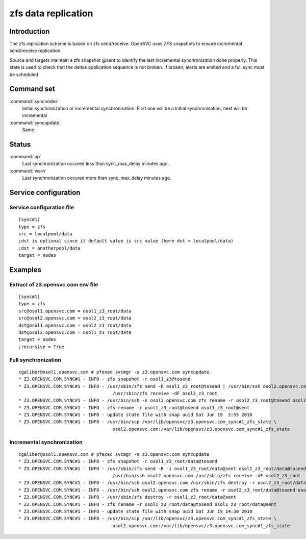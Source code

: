 zfs data replication
********************

Introduction
============

The zfs replication scheme is based on zfs send/receive. OpenSVC uses ZFS snapshots to ensure incremental send/receive replication.

Source and targets maintain a zfs snapshot @sent to identify the last incremental synchronization done properly. This state is used to check that the deltas application sequence is not broken. If broken, alerts are emited and a full sync must be scheduled

Command set
===========

:command:`syncnodes`
    Initial synchronization or incremental synchronisation. First one will be a Initial synchronisation, next will be incremental

:command:`syncupdate`
    Same

Status
======

:command:`up`
    Last synchronization occured less than sync_max_delay minutes ago.

:command:`warn`
    Last synchronization occured more than sync_max_delay minutes ago.

Service configuration
=====================

Service configuration file
--------------------------

::

	[sync#1]
	type = zfs
	src = localpool/data
	;dst is optional since it default value is src value (here dst = localpool/data)
	;dst = anotherpool/data
	target = nodes

Examples
========

Extract of z3.opensvc.com env file
----------------------------------

::

	[sync#1]
	type = zfs
	src@osol1.opensvc.com = osol1_z3_root/data
	src@osol2.opensvc.com = osol2_z3_root/data
	dst@osol1.opensvc.com = osol2_z3_root/data
	dst@osol2.opensvc.com = osol1_z3_root/data
	target = nodes
	;recursive = True

Full synchronization
--------------------

::

	cgaliber@osol1.opensvc.com # pfexec svcmgr -s z3.opensvc.com syncupdate
	* Z3.OPENSVC.COM.SYNC#1 - INFO - zfs snapshot -r osol1_z3@tosend
	* Z3.OPENSVC.COM.SYNC#1 - INFO - /usr/sbin/zfs send -R osol1_z3_root@tosend | /usr/bin/ssh osol2.opensvc.com \
					   /usr/sbin/zfs receive -dF osol2_z3_root
	* Z3.OPENSVC.COM.SYNC#1 - INFO - /usr/bin/ssh -n osol2.opensvc.com zfs rename -r osol2_z3_root@tosend osol2_z3_root@sent
	* Z3.OPENSVC.COM.SYNC#1 - INFO - zfs rename -r osol1_z3_root@tosend osol1_z3_root@sent
	* Z3.OPENSVC.COM.SYNC#1 - INFO - update state file with snap uuid Sat Jun 19  2:55 2010
	* Z3.OPENSVC.COM.SYNC#1 - INFO - /usr/bin/scp /var/lib/opensvc/z3.opensvc.com_sync#1_zfs_state \
					   osol2.opensvc.com:/var/lib/opensvc/z3.opensvc.com_sync#1_zfs_state

Incremental synchronization
---------------------------

::

	cgaliber@osol1.opensvc.com # pfexec svcmgr -s z3.opensvc.com syncupdate
	* Z3.OPENSVC.COM.SYNC#1 - INFO - zfs snapshot -r osol1_z3_root/data@tosend
	* Z3.OPENSVC.COM.SYNC#1 - INFO - /usr/sbin/zfs send -R -i osol1_z3_root/data@sent osol1_z3_root/data@tosend | \
					   /usr/bin/ssh osol2.opensvc.com /usr/sbin/zfs receive -dF osol2_z3_root
	* Z3.OPENSVC.COM.SYNC#1 - INFO - /usr/bin/ssh osol2.opensvc.com /usr/sbin/zfs destroy -r osol2_z3_root/data@sent
	* Z3.OPENSVC.COM.SYNC#1 - INFO - /usr/bin/ssh osol2.opensvc.com zfs rename -r osol2_z3_root/data@tosend osol2_z3_root/data@sent
	* Z3.OPENSVC.COM.SYNC#1 - INFO - /usr/sbin/zfs destroy -r osol1_z3_root/data@sent
	* Z3.OPENSVC.COM.SYNC#1 - INFO - zfs rename -r osol1_z3_root/data@tosend osol1_z3_root/data@sent
	* Z3.OPENSVC.COM.SYNC#1 - INFO - update state file with snap uuid Sat Jun 19 14:30 2010
	* Z3.OPENSVC.COM.SYNC#1 - INFO - /usr/bin/scp /var/lib/opensvc/z3.opensvc.com_sync#1_zfs_state \
					   osol2.opensvc.com:/var/lib/opensvc/z3.opensvc.com_sync#1_zfs_state

